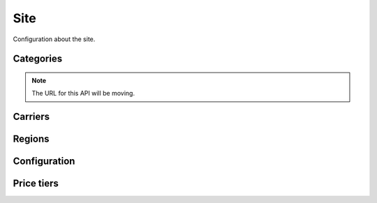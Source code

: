 .. _site:

====
Site
====

Configuration about the site.


.. _categories:

Categories
==========

.. note:: The URL for this API will be moving.

.. http:get:: /api/v2/apps/category/

    Returns a list of categories available on the marketplace.

    **Request**

    Standard :ref:`list-query-params-label`.

    **Response**

    :param meta: :ref:`meta-response-label`.
    :type meta: object
    :param objects: A :ref:`listing <objects-response-label>` of :ref:`categories <category-response-label>`.
    :type objects: array
    :status 200: successfully completed.


.. _category-response-label:

.. http:get:: /api/v2/apps/category/(string:slug)/

    Returns a category.

    **Response**

    .. code-block:: json

        {
            "name": "Games",
            "slug": "games"
        }


.. _carriers:

Carriers
========

.. http:get:: /api/v2/services/carrier/

    Returns a list of possible carriers for apps.

    **Response**


    :param meta: :ref:`meta-response-label`.
    :type meta: object
    :param objects: A :ref:`listing <objects-response-label>` of :ref:`carriers <carrier-response-label>`.
    :type objects: array
    :status 200: successfully completed.

.. _carrier-response-label:

.. http:get:: /api/v2/services/carrier/<slug>/

    Returns a carrier.

    **Request**

    Standard :ref:`list-query-params-label`.

    **Response**

    .. code-block:: json

        {
            "id": "1",
            "name": "PhoneORama",
            "resource_uri": "/api/v2/services/carrier/phoneorama/",
            "slug": "phoneorama"
        }

.. _regions:

Regions
=======

.. http:get:: /api/v2/services/region/

    Returns a list of possible regions for apps.

    **Response**


    :param meta: :ref:`meta-response-label`.
    :type meta: object
    :param objects: A :ref:`listing <objects-response-label>` of :ref:`regions <region-response-label>`.
    :type objects: array
    :status 200: successfully completed.

.. _region-response-label:

.. http:get:: /api/v2/services/region/<slug>/

    Returns a region.

    **Request**

    Standard :ref:`list-query-params-label`.

    **Response**

    .. code-block:: json

        {
            "id": "1",
            "name": "Appistan",
            "slug": "ap",
        }

Configuration
=============

.. http:get:: /api/v2/services/config/site/

    Returns information about how the marketplace is configured. Not all
    settings and configuration options are returned - only a subset. This
    subset will change as features in the site change. The list of results
    should not be relied upon to stay consistent.

    **Response**

    :param fxa: an object containing Firefox Accounts auth information if the
                Firefox Accounts waffle switch is active.
    :type fxa: object
    :param version: the git commit number of the deployment.
    :type version: string|null
    :param settings: a subset of useful site settings.
    :type settings: object
    :param waffle: an object containing a list waffle flags and switches.
    :type waffle: object

    Example:

    .. code-block:: json

        {
            "fxa": {
                "fxa_auth_state": "aaabbbccctoken",
                "fxa_auth_url": "https://somelongauthurl.com?stuff=stuff"
            },
            "waffle": {
                "switches": {
                    "some-switch": {
                        "name": "some-switch",
                        "created": "2013-12-17T15:38:10",
                        "modified": "2013-12-17T15:38:10",
                        "note": "",
                        "active": true,
                        "id": 17
                    }
                },
                "flags": {
                    "some-flag": {
                        "note": "",
                        "users": [],
                        "testing": false,
                        "everyone": true,
                        "groups": [],
                        "rollout": false,
                        "id": 1,
                        "staff": false,
                        "superusers": true,
                        "authenticated": false,
                        "name": "a-flag",
                        "created": "2013-12-19T10:21:56",
                        "percent": null,
                        "modified": "2013-12-19T10:21:56",
                        "languages": ""
                   }
                }
            }
            "settings": {
                "SITE_URL": "http://z.mozilla.dev"
            },
            "version": null
        }

    **?serializer=commonplace**

    If you pass *commonplace* as a GET parameter for *serializer*, the switches
    response will be simply a list of names of the active switches.

    :param switches: a list of waffle switches
    :type switches: array

    Example:

    .. code-block:: json

        {
            ...

            "waffle": {
                "switches": ["user-curation", "feed"]
            },

            ...
        }

    For full information about waffle flags and switches, please see the waffle
    documentation: http://waffle.readthedocs.org/en/latest/types.html


Price tiers
===========

.. http:get:: /api/v2/services/price-tier/

    Lists price tiers.

    **Response**

    :param objects: A listing of :ref:`tiers <tier-response-label>`.


.. _tier-response-label:

.. http:get:: /api/v2/services/price-tier/(int:id)/

    Returns a price tier.

    **Response**

    :param resource_uri: The URI for this tier.
    :type resource_uri: string
    :param active: Whether the price tier is active.
    :type active: boolean
    :param name: The price tier name.
    :type name: string
    :param method: How payment may be submitted.
    :type method: string; one of "operator", "card", or "operator+card".


.. http:post:: /api/v2/services/price-tier/

    Create a price tier.

    .. note:: Requires admin account.

    **Request**

    :param active: Whether the price tier is active.
    :type active: boolean
    :param name: The price tier name.
    :type name: string
    :param method: How payment may be submitted.
    :type method: string; one of "operator", "card", or "operator+card".
    :param price: Price in US dollars.
    :type price: decimal string


.. http:put:: /api/v2/services/price-tier/(int:id)/

    Update a price tier.

    .. note:: Requires admin account.

    **Request**

    :param active: Whether the price tier is active.
    :type active: boolean
    :param name: The price tier name.
    :type name: string
    :param method: How payment may be submitted.
    :type method: string; one of "operator", "card", or "operator+card".
    :param price: Price in US dollars.
    :type price: decimal string


.. http:delete:: /api/v2/services/price-tier/(int:id)/

    Delete a price tier and all associated prices.

    .. note:: Requires admin account.


.. http:get:: /api/v2/services/price-currency/

   Lists prices in various currencies.

   **Request**

   :param tier: Price tier ID to select currencies for.
   :type tier: number

   **Response**

   :param objects: A listing of :ref:`prices <price-response-label>`.


.. _price-response-label:

.. http:get:: /api/v2/services/price-currency/(int:id)/

    Fetch a single price.

    **Response**

    :param id: Identifier for this price.
    :type id: number
    :param tier: ID of tier this price belongs to.
    :type tier: number
    :param currency: Code for this price's currency.
    :type currency: string
    :param carrier: Slug of carrier this price applies to.
    :type carrier: string
    :param price: Price in this currency.
    :type price: number
    :param provider: Name of payment provider for this price.
    :type provider: string
    :param method: How payment may be submitted.
    :type method: string; one of "operator", "card", or "operator+card".


.. http:post:: /api/v2/services/price-currency/

    Create a price.

    .. note:: Requires admin account.

    **Request**

    :param tier: ID of tier this price belongs to.
    :type tier: number
    :param currency: Code for this price's currency.
    :type currency: string
    :param carrier: Slug of carrier this price applies to.
    :type carrier: string
    :param price: Price in this currency.
    :type price: number
    :param provider: Name of payment provider for this price.
    :type provider: string
    :param method: How payment may be submitted.
    :type method: string; one of "operator", "card", or "operator+card".


.. http:put:: /api/v2/services/price-currency/(int:id)/

    Update a price.

    .. note:: requires an admin account.

    **Request**

    :param tier: ID of tier this price belongs to.
    :type tier: number
    :param currency: Code for this price's currency.
    :type currency: string
    :param carrier: Slug of carrier this price applies to.
    :type carrier: string
    :param price: Price in this currency.
    :type price: number
    :param provider: Name of payment provider for this price.
    :type provider: string
    :param method: How payment may be submitted.
    :type method: string; one of "operator", "card", or "operator+card".


.. http:delete:: /api/v2/services/price-currency/(int:id)/

    Delete a price.

    .. note:: Requires admin account.
